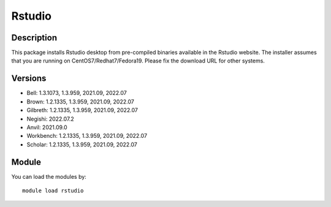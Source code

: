 .. _backbone-label:

Rstudio
==============================

Description
~~~~~~~~
This package installs Rstudio desktop from pre-compiled binaries available in the Rstudio website. The installer assumes that you are running on CentOS7/Redhat7/Fedora19. Please fix the download URL for other systems.

Versions
~~~~~~~~
- Bell: 1.3.1073, 1.3.959, 2021.09, 2022.07
- Brown: 1.2.1335, 1.3.959, 2021.09, 2022.07
- Gilbreth: 1.2.1335, 1.3.959, 2021.09, 2022.07
- Negishi: 2022.07.2
- Anvil: 2021.09.0
- Workbench: 1.2.1335, 1.3.959, 2021.09, 2022.07
- Scholar: 1.2.1335, 1.3.959, 2021.09, 2022.07

Module
~~~~~~~~
You can load the modules by::

    module load rstudio

